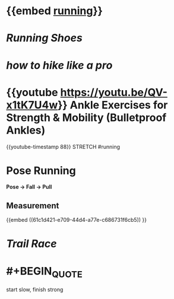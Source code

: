 * {{embed [[file:./running.org][running]]}}
* [[Running Shoes]]
* [[how to hike like a pro]]
* {{youtube https://youtu.be/QV-x1tK7U4w}} Ankle Exercises for Strength & Mobility (Bulletproof Ankles)
{{youtube-timestamp 88}} STRETCH #running
* Pose Running
:PROPERTIES:
:id: measurement
:END:
*Pose -> Fall -> Pull*
** Measurement
:PROPERTIES:
:id: measurement
:END:
  {{embed ((61c1d421-e709-44d4-a77e-c686731f6cb5)) }}
* [[Trail Race]]
* #+BEGIN_QUOTE
    start slow, finish strong
#+END_QUOTE
